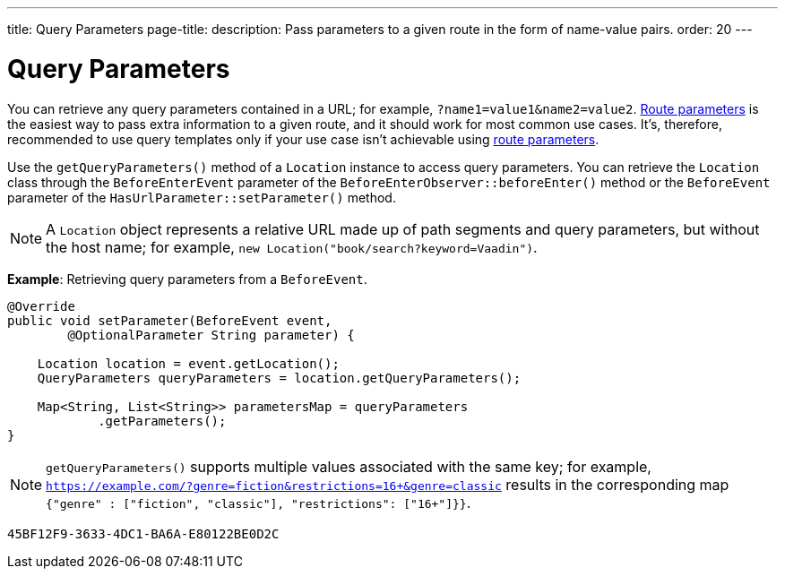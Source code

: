 ---
title: Query Parameters
page-title: 
description: Pass parameters to a given route in the form of name-value pairs.
order: 20
---


= Query Parameters

You can retrieve any query parameters contained in a URL; for example, `?name1=value1&name2=value2`. <<../route-parameters#, Route parameters>> is the easiest way to pass extra information to a given route, and it should work for most common use cases. It's, therefore, recommended to use query templates only if your use case isn't achievable using <<../route-parameters#, route parameters>>.

Use the [methodname]`getQueryParameters()` method of a [classname]`Location` instance to access query parameters. You can retrieve the [classname]`Location` class through the [classname]`BeforeEnterEvent` parameter of the [methodname]`BeforeEnterObserver::beforeEnter()` method or the [classname]`BeforeEvent` parameter of the [methodname]`HasUrlParameter::setParameter()` method.

[NOTE]
A [classname]`Location` object represents a relative URL made up of path segments and query parameters, but without the host name; for example, `new Location("book/search?keyword=Vaadin")`.

*Example*: Retrieving query parameters from a [classname]`BeforeEvent`.

[source,java]
----
@Override
public void setParameter(BeforeEvent event,
        @OptionalParameter String parameter) {

    Location location = event.getLocation();
    QueryParameters queryParameters = location.getQueryParameters();

    Map<String, List<String>> parametersMap = queryParameters
            .getParameters();
}
----
[NOTE]
[methodname]`getQueryParameters()` supports multiple values associated with the same key; for example, `https://example.com/?genre=fiction&restrictions=16+&genre=classic` results in the corresponding map `{"genre" : ["fiction", "classic"], "restrictions": ["16+"]}}`.


[discussion-id]`45BF12F9-3633-4DC1-BA6A-E80122BE0D2C`
